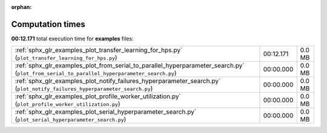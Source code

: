 
:orphan:

.. _sphx_glr_examples_sg_execution_times:

Computation times
=================
**00:12.171** total execution time for **examples** files:

+--------------------------------------------------------------------------------------------------------------------------------------------+-----------+--------+
| :ref:`sphx_glr_examples_plot_transfer_learning_for_hps.py` (``plot_transfer_learning_for_hps.py``)                                         | 00:12.171 | 0.0 MB |
+--------------------------------------------------------------------------------------------------------------------------------------------+-----------+--------+
| :ref:`sphx_glr_examples_plot_from_serial_to_parallel_hyperparameter_search.py` (``plot_from_serial_to_parallel_hyperparameter_search.py``) | 00:00.000 | 0.0 MB |
+--------------------------------------------------------------------------------------------------------------------------------------------+-----------+--------+
| :ref:`sphx_glr_examples_plot_notify_failures_hyperparameter_search.py` (``plot_notify_failures_hyperparameter_search.py``)                 | 00:00.000 | 0.0 MB |
+--------------------------------------------------------------------------------------------------------------------------------------------+-----------+--------+
| :ref:`sphx_glr_examples_plot_profile_worker_utilization.py` (``plot_profile_worker_utilization.py``)                                       | 00:00.000 | 0.0 MB |
+--------------------------------------------------------------------------------------------------------------------------------------------+-----------+--------+
| :ref:`sphx_glr_examples_plot_serial_hyperparameter_search.py` (``plot_serial_hyperparameter_search.py``)                                   | 00:00.000 | 0.0 MB |
+--------------------------------------------------------------------------------------------------------------------------------------------+-----------+--------+
